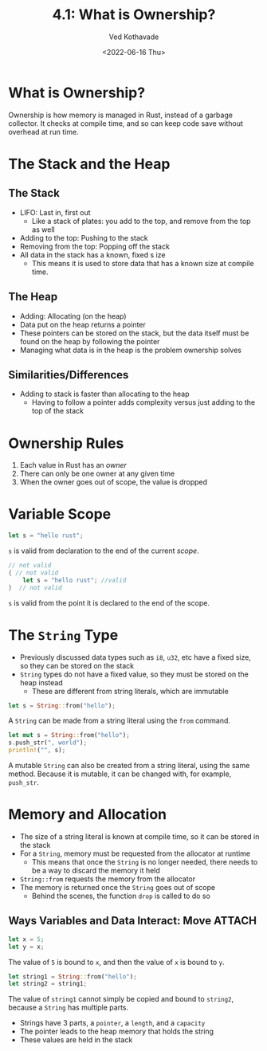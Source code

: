 #+title: 4.1: What is Ownership?
#+author: Ved Kothavade
#+email: kothavade.ved@gmail.com
#+date: <2022-06-16 Thu>

* What is Ownership?
Ownership is how memory is managed in Rust, instead of a garbage collector. It checks at compile time, and so can keep code save without overhead at run time.

* The Stack and the Heap
** The Stack
+ LIFO: Last in, first out
  + Like a stack of plates: you add to the top, and remove from the top as well
+ Adding to the top: Pushing to the stack
+ Removing from the top: Popping off the stack
+ All data in the stack has a known, fixed s ize
  + This means it is used to store data that has a known size at compile time.
** The Heap
+ Adding: Allocating (on the heap)
+ Data put on the heap returns a pointer
+ These pointers can be stored on the stack, but the data itself must be found on the heap by following the pointer
+ Managing what data is in the heap is the problem ownership solves
** Similarities/Differences
+ Adding to stack is faster than allocating to the heap
  + Having to follow a pointer adds complexity versus just adding to the top of the stack

* Ownership Rules
1. Each value in Rust has an /owner/
2. There can only be one owner at any given time
3. When the owner goes out of scope, the value is dropped

* Variable Scope
#+begin_src rust
let s = "hello rust";
#+end_src
~s~ is valid from declaration to the end of the current /scope/.

#+begin_src rust
// not valid
{ // not valid
    let s = "hello rust"; //valid
}  // not valid
#+end_src
~s~ is valid from the point it is declared to the end of the scope.

* The ~String~ Type
+ Previously discussed data types such as ~i8~, ~u32~, etc have a fixed size, so they can be stored on the stack
+ ~String~ types do not have a fixed value, so they must be stored on the heap instead
  + These are different from string literals, which are immutable
#+begin_src rust
let s = String::from("hello");
#+end_src
A ~String~ can be made from a string literal using the ~from~ command.

#+begin_src rust
let mut s = String::from("hello");
s.push_str(", world");
println!("", s);
#+end_src

#+RESULTS:
: hello, world

A mutable ~String~ can also be created from a string literal, using the same method. Because it is mutable, it can be changed with, for example, ~push_str~.

* Memory and Allocation
+ The size of a string literal is known at compile time, so it can be stored in the stack
+ For a ~String~, memory must be requested from the allocator at runtime
  + This means that once the ~String~ is no longer needed, there needs to be a way to discard the memory it held
+ ~String::from~ requests the memory from the allocator
+ The memory is returned once the ~String~ goes out of scope
  + Behind the scenes, the function ~drop~ is called to do so
** Ways Variables and Data Interact: Move :ATTACH:
:PROPERTIES:
:ID:       7b77867a-c5d8-4bb8-8e17-f8b669181f77
:END:
#+begin_src rust
let x = 5;
let y = x;
#+end_src
The value of =5= is bound to ~x~, and then the value of ~x~ is bound to ~y~.

#+begin_src rust
let string1 = String::from("hello");
let string2 = string1;
#+end_src
The value of ~string1~ cannot simply be copied and bound to ~string2~, because a ~String~ has multiple parts.

[[attachment:_20220617_162301trpl04-01.svg]]
+ Strings have 3 parts, a =pointer=, a =length=, and a =capacity=
+ The pointer leads to the heap memory that holds the string
+ These values are held in the stack
